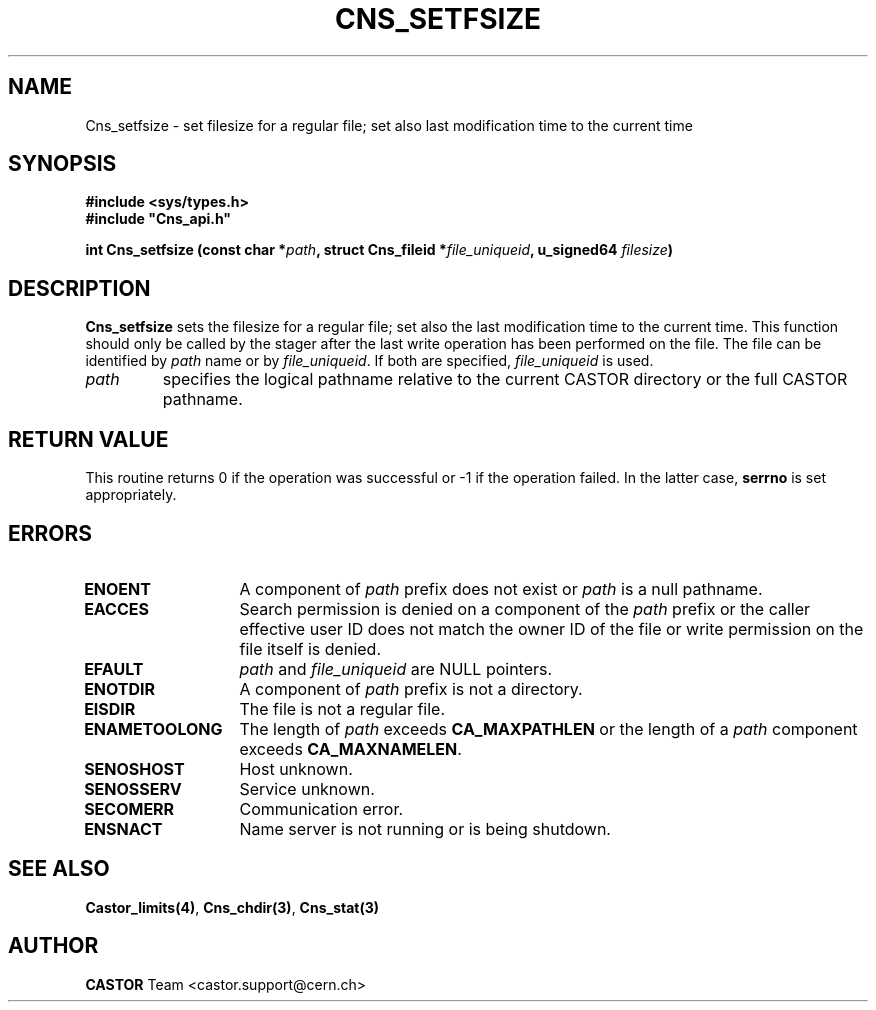 .lf 1 Cns_setfsize.man
.\" @(#)Cns_setfsize.man,v 1.7 2001/09/26 09:13:52 CERN IT-PDP/DM Jean-Philippe Baud
.\" Copyright (C) 1999-2000 by CERN/IT/PDP/DM
.\" All rights reserved
.\"
.TH CNS_SETFSIZE 3 "2001/09/26 09:13:52" CASTOR "Cns Library Functions"
.SH NAME
Cns_setfsize \- set filesize for a regular file; set also last modification time to the current time
.SH SYNOPSIS
.B #include <sys/types.h>
.br
\fB#include "Cns_api.h"\fR
.sp
.BI "int Cns_setfsize (const char *" path ,
.BI "struct Cns_fileid *" file_uniqueid ,
.BI "u_signed64 " filesize )
.SH DESCRIPTION
.B Cns_setfsize
sets the filesize for a regular file; set also the last modification time to the
current time.
This function should only be called by the stager after the last write
operation has been performed on the file.
The file can be identified by
.I path
name or by
.IR file_uniqueid .
If both are specified,
.I file_uniqueid
is used.
.TP
.I path
specifies the logical pathname relative to the current CASTOR directory or
the full CASTOR pathname.
.SH RETURN VALUE
This routine returns 0 if the operation was successful or -1 if the operation
failed. In the latter case,
.B serrno
is set appropriately.
.SH ERRORS
.TP 1.3i
.B ENOENT
A component of
.I path
prefix does not exist or
.I path
is a null pathname.
.TP
.B EACCES
Search permission is denied on a component of the
.I path
prefix or the caller effective user ID does not match the owner ID of the file
or write permission on the file itself is denied.
.TP
.B EFAULT
.I path
and
.I file_uniqueid
are NULL pointers.
.TP
.B ENOTDIR
A component of
.I path
prefix is not a directory.
.TP
.B EISDIR
The file is not a regular file.
.TP
.B ENAMETOOLONG
The length of
.I path
exceeds
.B CA_MAXPATHLEN
or the length of a
.I path
component exceeds
.BR CA_MAXNAMELEN .
.TP
.B SENOSHOST
Host unknown.
.TP
.B SENOSSERV
Service unknown.
.TP
.B SECOMERR
Communication error.
.TP
.B ENSNACT
Name server is not running or is being shutdown.
.SH SEE ALSO
.BR Castor_limits(4) ,
.BR Cns_chdir(3) ,
.BR Cns_stat(3)
.SH AUTHOR
\fBCASTOR\fP Team <castor.support@cern.ch>
